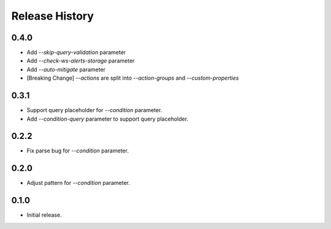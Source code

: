 .. :changelog:

Release History
===============
0.4.0
++++++
* Add `--skip-query-validation` parameter
* Add `--check-ws-alerts-storage` parameter
* Add `--auto-mitigate` parameter
* [Breaking Change] `--actions` are split into `--action-groups` and `--custom-properties`

0.3.1
++++++
* Support query placeholder for `--condition` parameter.
* Add `--condition-query` parameter to support query placeholder.

0.2.2
++++++
* Fix parse bug for `--condition` parameter.

0.2.0
++++++
* Adjust pattern for `--condition` parameter.

0.1.0
++++++
* Initial release.

